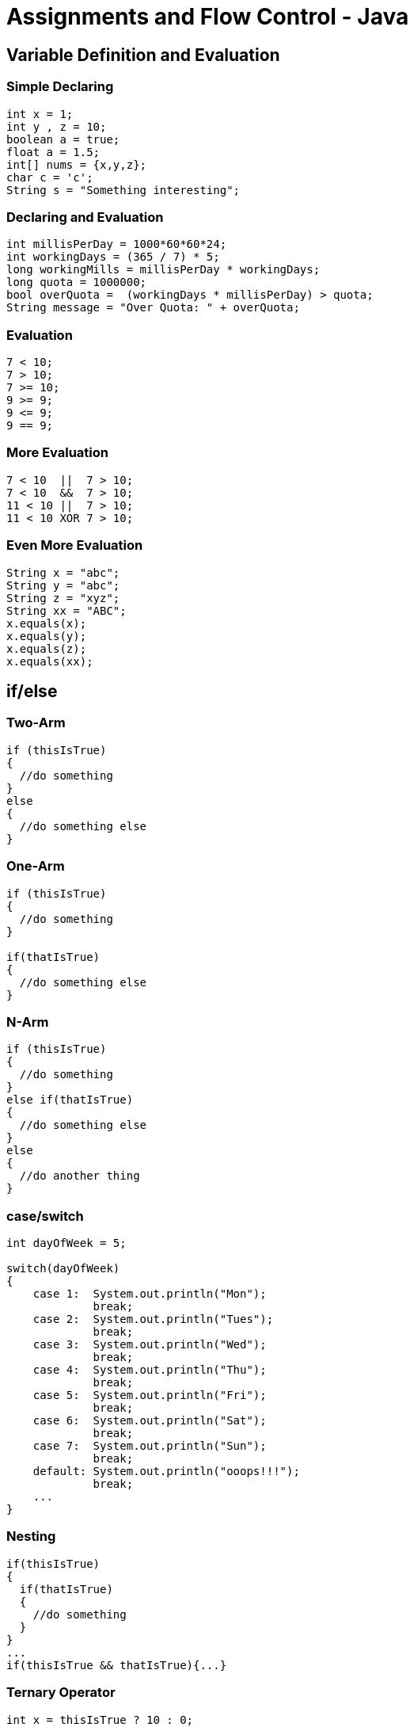 = Assignments and Flow Control - Java


==  Variable Definition and Evaluation

=== Simple Declaring
[source,java]
----
int x = 1;
int y , z = 10;
boolean a = true;
float a = 1.5;
int[] nums = {x,y,z};
char c = 'c';
String s = "Something interesting";
----

=== Declaring and Evaluation
[source,java]
----
int millisPerDay = 1000*60*60*24;
int workingDays = (365 / 7) * 5;
long workingMills = millisPerDay * workingDays;
long quota = 1000000;
bool overQuota =  (workingDays * millisPerDay) > quota;
String message = "Over Quota: " + overQuota;
----

=== Evaluation
[source,java]
----
7 < 10;
7 > 10;
7 >= 10;
9 >= 9;
9 <= 9;
9 == 9;
----

=== More Evaluation
[source,java]
----
7 < 10  ||  7 > 10;
7 < 10  &&  7 > 10;
11 < 10 ||  7 > 10;
11 < 10 XOR 7 > 10;
----

=== Even More Evaluation
[source,java]
----
String x = "abc";
String y = "abc";
String z = "xyz";
String xx = "ABC";
x.equals(x);
x.equals(y);
x.equals(z);
x.equals(xx);
----

== if/else

=== Two-Arm
[source,java]
----
if (thisIsTrue)
{
  //do something
}
else
{
  //do something else
}
----

=== One-Arm
[source,java]
----
if (thisIsTrue)
{
  //do something
}

if(thatIsTrue)
{
  //do something else
}
----

=== N-Arm
[source,java]
----
if (thisIsTrue)
{
  //do something
}
else if(thatIsTrue)
{
  //do something else
}
else
{
  //do another thing
}
----

=== case/switch
[source,java]
----
int dayOfWeek = 5;

switch(dayOfWeek)
{
    case 1:  System.out.println("Mon");
             break;
    case 2:  System.out.println("Tues");
             break;
    case 3:  System.out.println("Wed");
             break;
    case 4:  System.out.println("Thu");
             break;
    case 5:  System.out.println("Fri");
             break;
    case 6:  System.out.println("Sat");
             break;
    case 7:  System.out.println("Sun");
             break;
    default: System.out.println("ooops!!!");
             break;
    ...
}
----

=== Nesting
[source,java]
----
if(thisIsTrue)
{
  if(thatIsTrue)
  {
    //do something
  }
}
...
if(thisIsTrue && thatIsTrue){...}
----

=== Ternary Operator
[source,java]
----
int x = thisIsTrue ? 10 : 0;
----

==  Looping

=== While
[source,java]
----
int x = 7;
int i = 0;
while(i <= x);
{
  System.out.println(i);
}
----

=== For
[source,java]
----
int x = 7;
for(int i = 0; i < x; i++);
{
  System.out.println(i);
}
----

=== For
[source,java]
----
int[] nums = {1,2,3,4,5,6,7};

for(int i = 0; i < nums.length; i++);
{
  System.out.println(nums[i]);
}
----


== Iteration
[source,java]
----
int[] nums = {1,2,3,4,5,6,7};
for(int x : nums)
{
  System.out.println(x);
}
----

==  Exceptions
[source,java]
----
int[] nums = {1,2,3,4,5,6,7};
int x = 10;

try {
  for(int i = 0; i < x; i++);
  {
    System.out.println(nums[i]);
  }
} catch (Exception e) {
  //Something wrong happened
} finally {
  //do something regardless of success or failure
}
----
